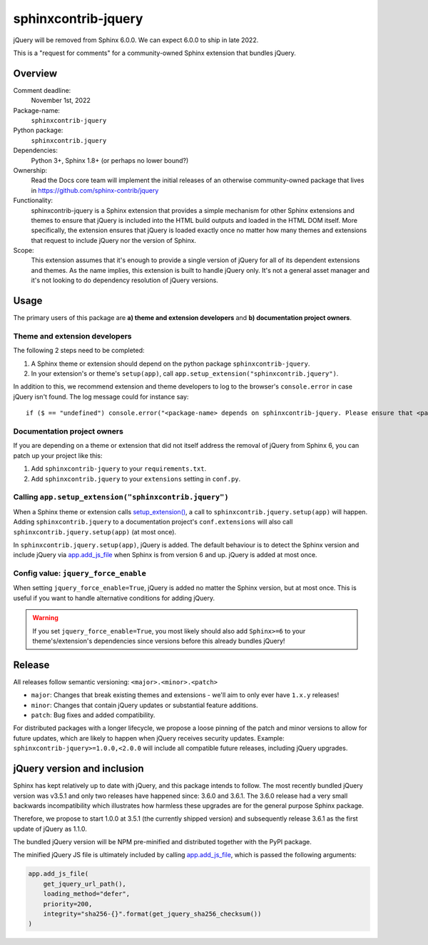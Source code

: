 sphinxcontrib-jquery
====================

jQuery will be removed from Sphinx 6.0.0. We can expect 6.0.0 to ship in late 2022.

.. seealso::

    * https://github.com/sphinx-doc/sphinx/issues/7405
    * https://github.com/sphinx-doc/sphinx/issues/10070
    * https://github.com/readthedocs/sphinx-hoverxref/issues/160
    * https://github.com/readthedocs/sphinx_rtd_theme/issues/1253
    * https://github.com/pydata/pydata-sphinx-theme/issues/764

This is a "request for comments" for a community-owned Sphinx extension that bundles jQuery.


Overview
--------

Comment deadline:
  November 1st, 2022

Package-name:
  ``sphinxcontrib-jquery``

Python package:
  ``sphinxcontrib.jquery``

Dependencies:
  Python 3+, Sphinx 1.8+ (or perhaps no lower bound?)

Ownership:
  Read the Docs core team will implement the initial releases of an otherwise community-owned package that lives in https://github.com/sphinx-contrib/jquery

Functionality:
  sphinxcontrib-jquery is a Sphinx extension that provides a simple mechanism for other Sphinx extensions and themes to ensure that jQuery is included into the HTML build outputs and loaded in the HTML DOM itself.
  More specifically, the extension ensures that jQuery is loaded exactly once no matter how many themes and extensions that request to include jQuery nor the version of Sphinx.

Scope:
  This extension assumes that it's enough to provide a single version of jQuery for all of its dependent extensions and themes.
  As the name implies, this extension is built to handle jQuery only.
  It's not a general asset manager and it's not looking to do dependency resolution of jQuery versions.

Usage
-----

The primary users of this package are
**a) theme and extension developers** and
**b) documentation project owners**.


Theme and extension developers
~~~~~~~~~~~~~~~~~~~~~~~~~~~~~~

The following 2 steps need to be completed:

#. A Sphinx theme or extension should depend on the python package ``sphinxcontrib-jquery``.
#. In your extension's or theme's ``setup(app)``, call ``app.setup_extension("sphinxcontrib.jquery")``.

In addition to this, we recommend extension and theme developers to log to the browser's ``console.error`` in case jQuery isn't found. The log message could for instance say::

  if ($ == "undefined") console.error("<package-name> depends on sphinxcontrib-jquery. Please ensure that <package-name>.setup(app) is called or add 'sphinxcontrib-jquery' to your conf.py extensions setting.")


Documentation project owners
~~~~~~~~~~~~~~~~~~~~~~~~~~~~

If you are depending on a theme or extension that did not itself address the removal of jQuery from Sphinx 6, you can patch up your project like this:

#. Add ``sphinxcontrib-jquery`` to your ``requirements.txt``.
#. Add ``sphinxcontrib.jquery`` to your ``extensions`` setting in ``conf.py``.


Calling ``app.setup_extension("sphinxcontrib.jquery")``
~~~~~~~~~~~~~~~~~~~~~~~~~~~~~~~~~~~~~~~~~~~~~~~~~~~~~~~

When a Sphinx theme or extension calls `setup_extension() <https://www.sphinx-doc.org/en/master/extdev/appapi.html#sphinx.application.Sphinx.setup_extension>`_, a call to ``sphinxcontrib.jquery.setup(app)`` will happen. Adding ``sphinxcontrib.jquery`` to a documentation project's ``conf.extensions`` will also call ``sphinxcontrib.jquery.setup(app)`` (at most once).

In ``sphinxcontrib.jquery.setup(app)``, jQuery is added. The default behaviour is to detect the Sphinx version and include jQuery via `app.add_js_file <https://www.sphinx-doc.org/en/master/extdev/appapi.html#sphinx.application.Sphinx.add_js_file>`__ when Sphinx is from version 6 and up. jQuery is added at most once.


Config value: ``jquery_force_enable``
~~~~~~~~~~~~~~~~~~~~~~~~~~~~~~~~~~~~~

When setting ``jquery_force_enable=True``, jQuery is added no matter the Sphinx version, but at most once. This is useful if you want to handle alternative conditions for adding jQuery.

.. warning::

  If you set ``jquery_force_enable=True``, you most likely should also add ``Sphinx>=6`` to your theme's/extension's dependencies since versions before this already bundles jQuery!


Release
-------

All releases follow semantic versioning: ``<major>.<minor>.<patch>``

* ``major``: Changes that break existing themes and extensions - we'll aim to only ever have ``1.x.y`` releases!
* ``minor``: Changes that contain jQuery updates or substantial feature additions.
* ``patch``: Bug fixes and added compatibility.

For distributed packages with a longer lifecycle, we propose a loose pinning of the patch and minor versions to allow for future updates, which are likely to happen when jQuery receives security updates.
Example: ``sphinxcontrib-jquery>=1.0.0,<2.0.0`` will include all compatible future releases, including jQuery upgrades.


jQuery version and inclusion
----------------------------

Sphinx has kept relatively up to date with jQuery, and this package intends to follow.
The most recently bundled jQuery version was v3.5.1 and only two releases have happened since: 3.6.0 and 3.6.1.
The 3.6.0 release had a very small backwards incompatibility which illustrates how harmless these upgrades are for the general purpose Sphinx package.

Therefore, we propose to start 1.0.0 at 3.5.1 (the currently shipped version) and subsequently release 3.6.1 as the first update of jQuery as 1.1.0.

The bundled jQuery version will be NPM pre-minified and distributed together with the PyPI package.

The minified jQuery JS file is ultimately included by calling `app.add_js_file <https://www.sphinx-doc.org/en/master/extdev/appapi.html#sphinx.application.Sphinx.add_js_file>`__, which is passed the following arguments:

.. code:: python

  app.add_js_file(
      get_jquery_url_path(),
      loading_method="defer",
      priority=200,
      integrity="sha256-{}".format(get_jquery_sha256_checksum())
  )

